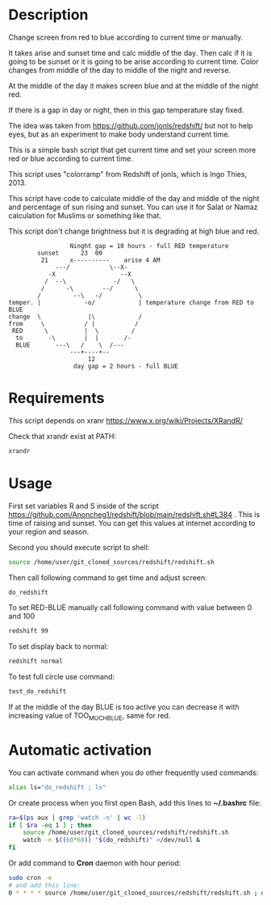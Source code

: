 * Description
Change screen from red to blue according to current time or manually.

It takes arise and sunset time and calc middle of the day. Then calc
 if it is going to be sunset or it is going to be arise according to
 current time. Color changes from middle of the day to middle of the
 night and reverse.

At the middle of the day it makes screen blue and at the middle of the
 night red.

If there is a gap in day or night, then in this gap temperature stay fixed.

The idea was taken from https://github.com/jonls/redshift/ but not to
 help eyes, but as an experiment to make body understand current time.

This is a simple bash script that get current time and set your screen
 more red or blue according to current time.

This script uses "colorramp" from Redshift of jonls, which is Ingo
 Thies, 2013.

This script have code to calculate middle of the day and middle of the
 night and percentage of sun rising and sunset. You can use it for
 Salat or Namaz calculation for Muslims or something like that.

This script don't change brightness but it is degrading at high blue and red.

#+begin_src artist
                  Ninght gap = 10 hours - full RED temperature
         sunset      23  00
          21      x----------    arise 4 AM
              ---/           \--X-
            -X                  --X
           /  --\             -/   \
          /      -\        --/      \
         /         --\   -/          \
 temper. |            -o/            | temperature change from RED to BLUE
 change  \             |\            /
 from     \           / |           /
  RED      \          |  \         /
   to       -\        |  |       /-
   BLUE       ---\   /    \  /---
                  ---+----+--
                       12
                   day gap = 2 hours - full BLUE
#+end_src

* Requirements
This script depends on xranr https://www.x.org/wiki/Projects/XRandR/

Check that xrandr exist at PATH:
#+begin_src bash
xrandr
#+end_src
* Usage
First set variables R and S inside of the script https://github.com/Anoncheg1/redshift/blob/main/redshift.sh#L384 . This is time of raising
 and sunset. You can get this values at internet according to your
 region and season.

Second you should execute script to shell:
#+begin_src bash
source /home/user/git_cloned_sources/redshift/redshift.sh
#+end_src

Then call following command to get time and adjust screen:
#+begin_src bash
do_redshift
#+end_src

To set RED-BLUE manually call following command with value between 0 and 100
#+begin_src bash
redshift 99
#+end_src

To set display back to normal:
#+begin_src bash
redshift normal
#+end_src

To test full circle use command:
#+begin_src bash
test_do_redshift
#+end_src


If at the middle of the day BLUE is too active you can decrease it with increasing value of TOO_MUCH_BLUE, same for red.

* Automatic activation
You can activate command when you do other frequently used commands:
#+begin_src bash
alias ls="do_redshift ; ls"
#+end_src

Or create process when you first open Bash, add this lines to *~/.bashrc* file:
#+begin_src bash
ra=$(ps aux | grep 'watch -n' | wc -l)
if [ $ra -eq 1 ] ; then
    source /home/user/git_cloned_sources/redshift/redshift.sh
    watch -n $((60*60)) "$(do_redshift)" >/dev/null &
fi
#+end_src

Or add command to *Cron* daemon with hour period:
#+begin_src bash
sudo cron -e
# and add this line:
0 * * * * source /home/user/git_cloned_sources/redshift/redshift.sh ; do_redshift >/dev/null
#+end_src
